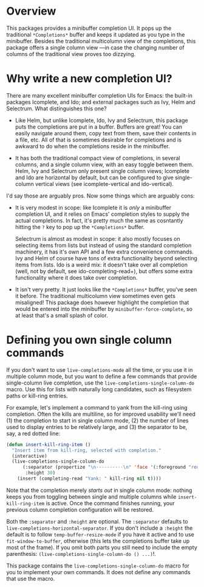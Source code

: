 * Overview 

This packages provides a minibuffer completion UI.  It pops up the
traditional =*Completions*= buffer and keeps it updated as you type in
the minibuffer.  Besides the traditional multicolumn view of the
completions, this package offers a single column view ---in case the
changing number of columns of the traditional view proves too
dizzying.

* Why write a new completion UI?

There are many excellent minibuffer completion UIs for Emacs: the
built-in packages Icomplete, and Ido; and external packages such as
Ivy, Helm and Selectrum.  What distinguishes this one?

- Like Helm, but unlike Icomplete, Ido, Ivy and Selectrum, this
  package puts the completions are put in a buffer.  Buffers are
  great!  You can easily navigate around them, copy text from them,
  save their contents in a file, etc.  All of that is sometimes
  desirable for completions and is awkward to do when the completions
  reside in the minibuffer.

- It has both the traditional compact view of completions, in several
  columns, and a single column view, with an easy toggle between
  them. Helm, Ivy and Selectrum only present single column views;
  Icomplete and Ido are horizontal by default, but can be configured
  to give single-column vertical views (see icomplete-vertical and
  ido-vertical).

I'd say those are arguably pros. Now some things which are arguably
cons:

- It is very modest in scope: like Icomplete it is /only/ a minibuffer
  completion UI, and it relies on Emacs' completion styles to supply
  the actual completions. In fact, it's pretty much the same as
  cosntantly hitting the =?= key to pop up the =*Completions*= buffer.

  Selectrum is almost as modest in scope: it also mostly focuses on
  selecting items from lists but instead of using the standard
  completion machinery, it has it's own API and a few extra
  convenience commands. Ivy and Helm of course have tons of extra
  functionality beyond selecting items from lists. Ido is a weird mix:
  it doesn't take over all completion (well, not by default, see
  ido-completing-read+), but offers some extra functionality where it
  does take over completion.

- It isn't very pretty. It just looks like the =*Completions*= buffer,
  you've seen it before. The traditional multicolumn view sometimes
  even gets misaligned! This package does however highlight the
  completion that would be entered into the minibuffer by
  =minibuffer-force-complete=, so at least that's a small splash of
  color.

  [[./images/describe-variable.png]]
* Defining you own single column commands

If you don't want to use =live-completions-mode= all the time, or you
use it in multiple column mode, but you want to define a few commands
that provide single-column live completion, use the
=live-completions-single-column-do= macro.  Use this for lists with
naturally long candidates, such as filesystem paths or kill-ring
entries.

For example, let's implement a command to yank from the kill-ring
using completion. Often the kills are multiline, so for improved
usability we'll need (1) the completion to start in single column
mode, (2) the number of lines used to display entries to be relatively
large, and (3) the separator to be, say, a red dotted line:

#+begin_src emacs-lisp
  (defun insert-kill-ring-item ()
    "Insert item from kill-ring, selected with completion."
    (interactive)
    (live-completions-single-column-do
        (:separator (propertize "\n··········\n" 'face '(:foreground "red"))
         :height 30)
      (insert (completing-read "Yank: " kill-ring nil t))))
#+end_src

Note that the completion merely /starts out/ in single column mode:
nothing keeps you from toggling between single and multiple columns
while =insert-kill-ring-item= is active. Once the command finishes
running, your previous column completion configuration will be
restored.

Both the =:separator= and =:height= are optional. The =:separator= defaults
to =live-completions-horizontal-separator=. If you don't include a
=:height= the default is to follow =temp-buffer-resize-mode= if you have
it active and to use =fit-window-to-buffer=, otherwise (this lets the
completions buffer take up most of the frame). If you omit both parts
you still need to include the empty parenthesis:
=(live-completions-single-column-do () ...)=!.

This package contains the =live-completions-single-column-do= macro for
you to implement your own commands. It does not define any commands
that use the macro.
